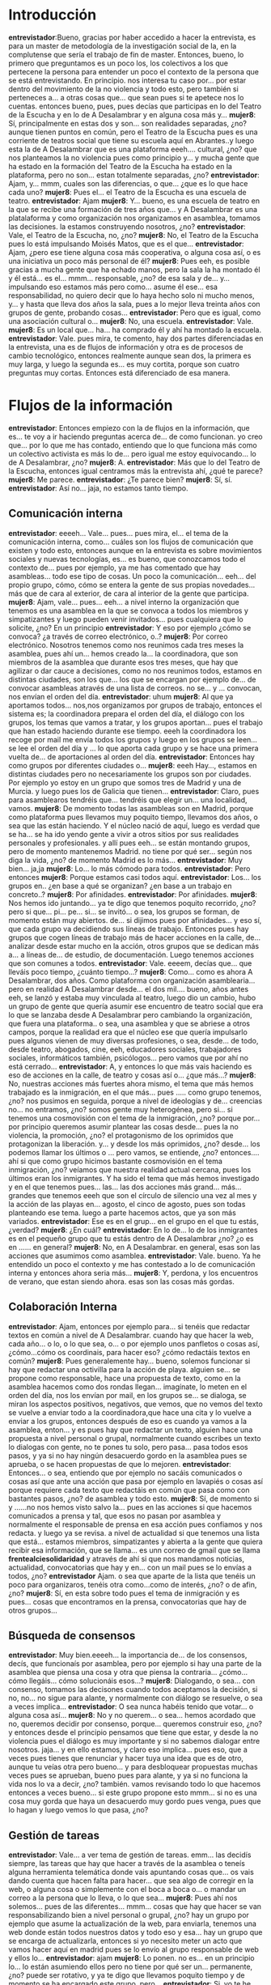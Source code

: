 #+OPTIONS *:t
* Introducción
*entrevistador*:Bueno, gracias por haber accedido a hacer la entrevista, es para un master de metodología de la investigación social de la, en la complutense que sería el trabajo de fin de master. Entonces, bueno, lo primero que preguntamos es un poco los, los colectivos a los que pertecene la persona para entender un poco el contexto de la persona que se está entrevistando. En principio.  nos interesa tu caso por... por estar dentro del movimiento de la no violencia y todo esto, pero también si perteneces a... a otras cosas que... que sean pues si te apetece nos lo cuentas. entonces bueno, pues, pues decías que participas en lo del Teatro de la Escucha y en lo de A Desalambrar y en alguna cosa más y...
*mujer8*: Sí, principalmente en estas dos y son... son realidades separadas, ¿no? aunque tienen puntos en común, pero el Teatro de la Escucha pues es una corriente de teatros social que tiene su escuela aquí en Abrantes..y luego esta la de A Desalambrar que es una plataforma eeeh.... cultural, ¿no? que nos planteamos la no violencia pues como principio y... y mucha gente que ha estado en la formación del Teatro de la Escucha ha estado en la plataforma, pero no son... estan totalmente separadas, ¿no?
*entrevistador*: Ajam, y... mmm, cuales son las diferencias, o que... ¿que es lo que hace cada uno?
*mujer8*: Pues el... el Teatro de la Escucha es una escuela de teatro.
*entrevistador*: Ajam
*mujer8*: Y... bueno, es una escuela de teatro en la que se recibe una formación de tres años que... y A Desalambrar es una platalaforma y como organización nos organizamos en asamblea, tomamos las decisiones. la estamos construyendo nosotros, ¿no?
*entrevistador*: Vale, el Teatro de la Escucha, no, ¿no?
*mujer8*: No, el Teatro de la Escucha pues lo está impulsando Moisés Matos, que es el que...
*entrevistador*: Ajam, ¿pero ese tiene alguna cosa más cooperativa, o alguna cosa así, o es una iniciativa un poco más personal de él?
*mujer8*: Pues eeh, es posible gracias a mucha gente que ha echado manos, pero la sala la ha montado él y él está... es el... mmm... responsable, ¿no? de esa sala y de... y... impulsando eso estamos más pero como... asume él ese... esa responsabilidad, no quiero decir que lo haya hecho solo ni mucho menos, y... y hasta que lleva dos años la sala, pues a lo mejor lleva treinta años con grupos de gente, probando cosas...
*entrevistador*: Pero que es igual, como una asociación cultural o...
*mujer8*: No, una escuela.
*entrevistador*: Vale.
*mujer8*: Es un local que... ha... ha comprado él y ahí ha montado la escuela.
*entrevistador*: Vale. pues mira, te comento, hay dos partes diferenciadas en la entrevista, una es de flujos de información y otra es de procesos de cambio tecnológico, entonces realmente aunque sean dos, la primera es muy larga, y luego la segunda es... es muy cortita, porque son cuatro preguntas muy cortas. Entonces está diferenciado de esa manera.
* Flujos de la información
*entrevistador*: Entonces empiezo con la de flujos en la información, que es... te voy a ir haciendo preguntas acerca de... de como funcionan. yo creo que... por lo que me has contado, entiendo que lo que funciona más como un colectivo activista es más lo de... pero igual me estoy equivocando... lo de A Desalambrar, ¿no?
*mujer8*: A.
*entrevistador*: Más que lo del Teatro de la Escucha, entonces igual centramos más la entrevista ahí, ¿qué te parece? 
*mujer8*: Me parece.
*entrevistador*: ¿Te parece bien?
*mujer8*: Sí, sí.
*entrevistador*: Así no... jaja, no estamos tanto tiempo.
** Comunicación interna
*entrevistador*: eeeeh... Vale... pues... pues mira, el... el tema de la comunicación interna, como... cuáles son los flujos de comunicación que existen y todo esto, entonces aunque en la entrevista es sobre movimientos sociales y nuevas tecnologías, es... es bueno, que conozcamos todo el contexto de... pues por ejemplo, ya me has comentado que hay asambleas... todo ese tipo de cosas. Un poco la comunicación... eeh... del propio grupo, cómo, cómo se entera la gente de sus propias novedades... más que de cara al exterior, de cara al interior de la gente que participa.
*mujer8*: Ajam, vale... pues... eeh... a nivel interno la organización que tenemos es una asamblea en la que se convoca a todos los miembros y simpatizantes y luego pueden venir invitados... pues cualquiera que lo solicite, ¿no? En un principio
*entrevistador*: Y eso por ejemplo ¿cómo se convoca? ¿a través de correo electrónico, o..?
*mujer8*: Por correo electrónico. Nosotros tenemos como nos reunimos cada tres meses la asamblea, pues ahí un... hemos creado la... la coordinadora, que son miembros de la asamblea que durante esos tres meses, que hay que agilizar o dar cauce a decisiones, como no nos reunimos todos, estamos en distintas ciudades, son los que... los que se encargan por ejemplo de... de convocar asambleas através de una lista de correos. no se... y ... convocan, nos envían el orden del día. 
*entrevistador*: uhum
*mujer8*: Al que ya aportamos todos... nos,nos organizamos por grupos de trabajo, entonces el sistema es; la coordinadora prepara el orden del día, el diálogo con los grupos, los temas que vamos a tratar, y los grupos aportan... pues el trabajo que han estado haciendo durante ese tiempo. eeeh la coordinadora los recoge por mail me envía todos los grupos y luego en los grupos se leen... se lee el orden del día y ... lo que aporta cada grupo y se hace una primera vuelta de... de aportaciones al orden del día.
*entrevistador*: Entonces hay como grupos por diferentes ciudades o...
*mujer8*: eeeh Hay..., estamos en distintas ciudades pero no necesariamente los grupos son por ciudades. Por ejemplo yo estoy en un grupo que somos tres de Madrid y una de Murcia. y luego pues los de Galicia que tienen...
*entrevistador*: Claro, pues para asamblearos tendréis que... tendréis que elegir un... una localidad, vamos.
*mujer8*: De momento  todas las asambleas son en Madrid, porque como plataforma pues llevamos muy poquito tiempo, llevamos dos años, o sea que las están haciendo. Y el núcleo nació de aquí, luego es verdad que se ha... se ha ido yendo gente a vivir a otros sitios por sus realidades personales y profesionales. y allí pues eeh... se están montando grupos, pero de momento mantenemos Madrid. no tiene por qué ser... según nos diga la vida, ¿no? de momento Madrid es lo más...
*entrevistador*: Muy bien... ja,ja
*mujer8*: Lo... lo más cómodo para todos. 
*entrevistador*: Pero entonces 
*mujer8*: Porque estamos casi todos aquí.
*entrevistador*: Los... los grupos en.. ¿en base a qué se organizan? ¿en base a un trabajo en concreto..?
*mujer8*: Por afinidades.
*entrevistador*: Por afinidades.
*mujer8*: Nos hemos ido juntando... ya te digo que tenemos poquito recorrido, ¿no? pero si que... pi... pe... si... se invitó... o sea, los grupos se forman, de momento están muy abiertos. de... si dijimos pues por afinidades... y eso sí, que cada grupo va decidiendo sus líneas de trabajo. Entonces pues hay grupos que cogen líneas de trabajo más de hacer acciones en la calle, de... analizar desde estar mucho en la acción, otros grupos que se dedican más a...  a líneas de... de estudio, de documentación. Luego tenemos acciones que son comunes a todos.
*entrevistador*: Vale. eeeem, decías que... que lleváis poco tiempo, ¿cuánto tiempo...?
*mujer8*: Como... como es ahora A Desalambrar, dos años. Como plataforma con organización asamblearia... pero en realidad A Desalambrar desde... el dos mil.... bueno, años antes eeh, se lanzó y estaba muy vinculada al teatro, luego dio un cambio, hubo un grupo de gente que quería asumir ese encuentro de teatro social que era lo que se lanzaba desde A Desalambrar pero cambiando la organización, que fuera una plataforma.. o sea, una asamblea y que se abriese a otros campos, porque la realidad era que el núcleo ese que quería impulsarlo pues algunos vienen de muy diversas profesiones, o sea, desde... de todo, desde teatro, abogados, cine, eeh, educadores sociales, trabajadores sociales, informáticos también, psicólogos... pero vamos que por ahí no está cerrado...
*entrevistador*: A, y entonces lo que más vais haciendo es eso de acciones en la calle, de teatro  y cosas así o... ¿que más...?
*mujer8*: No, nuestras acciones más fuertes ahora mismo, el tema que más hemos trabajado es la inmigración, en el que más... pues ..... como grupo tenemos, ¿no?  nos pusimos en seguida, porque a nivel de ideologías y de... creencias no... no entramos, ¿no? somos gente muy heterogénea, pero si... si tenemos una cosmovisión con el tema de la inmigración, ¿no? porque por... por principio queremos asumir plantear las cosas desde... pues la no violencia, la promoción, ¿no? el protagonismo de los oprimidos que protagonizan la liberación. y... y  desde los más oprimidos, ¿no? desde... los podemos llamar los últimos o ... pero vamos, se entiende, ¿no? entonces.... ahí si que como grupo hicimos bastante cosmovisión en el tema inmigración, ¿no? veíamos que nuestra realidad actual cercana, pues los últimos eran los inmigrantes. Y ha sido el tema que más hemos investigado y en el que tenemos pues... las... las dos  acciones más grand... más... grandes que tenemos eeeh que son el círculo de silencio una vez al mes y la acción de las playas en... agosto, el cinco de agosto, pues son todas planteando ese tema. luego a parte hacemos actos, que ya son más variados.
*entrevistador*:  Ese es en el grup... en el grupo en el que tu estás, ¿verdad?
*mujer8*: ¿En cuál?
*entrevistador*: En lo de... lo de los inmigrantes es en el pequeño grupo que tu estás dentro de A Desalambrar ¿no? ¿o es en ...... en general?
*mujer8*: No, en A Desalambrar. en  general, esas son las acciones que asumimos como asamblea.
*entrevistador*: Vale. bueno. Ya he entendido un poco el contexto y me has contestado a lo de comunicación interna y entonces ahora seria más...
*mujer8*: Y, perdona, y los encuentros de verano, que estan siendo ahora. esas son las cosas más gordas.
** Colaboración Interna
*entrevistador*: Ajam, entonces por ejemplo para... si tenéis que redactar textos en común a nivel de A Desalambrar. cuando hay que hacer la web, cada año... o lo, o lo que sea, o... o por ejemplo unos panfletos o cosas así, ¿cómo...cómo os coordinais, para hacer eso? ¿cómo redactáis textos en común?
*mujer8*: Pues generalemente hay... bueno, solemos funcionar si hay que redactar una octivilla para la acción de playa. alguien se... se propone como responsable, hace una propuesta de texto, como en la asamblea hacemos como dos rondas llegan... imagínate, lo meten en el orden del día, nos los envían por mail, en los grupos se... se dialoga, se miran los aspectos positivos, negativos, que vemos, que no vemos del texto se vuelve a enviar todo a la coordinadora,que hace una cita y lo vuelve a enviar a los grupos, entonces después de eso es cuando ya vamos a la asamblea, enton... y es pues hay que redactar un texto, alguien hace una propuesta a nivel personal o grupal, normalmente cuando escribes un texto lo dialogas con gente, no te pones tu solo, pero pasa... pasa todos esos pasos, y ya si no hay ningún desacuerdo gordo en la asamblea pues se aprueba, o se hacen propuestas de que lo mejoren.
*entrevistador*: Entonces... o sea, entiendo que por ejemplo no sacáis comunicados o cosas así que ante una acción que pasa por ejemplo en lavapiés o cosas así porque requiere cada texto que redactáis en común que pasa como con bastantes pasos, ¿no? de asamblea y todo esto.
*mujer8*: Sí, de momento si y ......no nos hemos visto salvo la... pues en las acciones si que hacemos comunicados a prensa y tal, que esos no pasan por asamblea y normalmente el responsable de prensa en esa acción pues confiamos y nos redacta. y luego ya se revisa. a nivel de actualidad si que tenemos una lista que está... estamos miembros, simpatizantes y abierta a la gente que quiera recibir esa información, que se llama... es unn correo de gmail que se llama *frentealciesolidaridad* y através de ahí si que nos mandamos noticias, actualidad, convocatorias que hay y en... con un mail pues se lo envías a todos, ¿no?
*entrevistador* Ajam. o sea que aparte de la lista que tenéis un poco para organizaros, tenéis otra como...como de interés, ¿no? o de afin, ¿no?
*mujer8*: Sí, en esta sobre todo pues el tema de inmigración y es pues... cosas que encontramos en la prensa, convocatorias que hay de otros grupos...
** Búsqueda de consensos
*entrevistador*: Muy bien.eeeeh... la importancia de... de los consensos, decís, que funcionaís por asamblea, pero por ejemplo si hay una parte de la asamblea que piensa una cosa y otra que piensa la contraria... ¿cómo... cómo llegáis... cómo solucionáis esos...?
*mujer8*: Dialogando, o sea... con consenso, tomamos las decisones cuando todos aceptamos la decisión, si no, no... no sigue para alante, y normalmente con diálogo se resuelve, o sea a veces implica...
*entrevistador*: O sea nunca habéis tenido que  votar... o alguna cosa así...
*mujer8*: No y no querem... o sea... hemos acordado que no, queremos decidir por consenso, porque... queremos construir eso, ¿no? y entonces desde el principio pensamos que tiene que estar, y desde la no violencia pues el diálogo es muy importante y si no sabemos dialogar entre nosotros. jaja... y en ello estamos, y claro eso implica... pues eso, que a veces pues tienes que renunciar y hacer tuya una idea que es de otro, aunque tu veías otra pero bueno... y para desbloquear propuestas muchas veces pues se aprueban, bueno pues para alante, y ya si no funciona la vida nos lo va a decir, ¿no? también. vamos revisando todo lo que hacemos entonces a veces bueno... si este grupo propone esto mmm... si no es una cosa muy gorda que haya un desacuerdo muy gordo pues venga, pues que lo hagan y luego vemos lo que pasa, ¿no?
** Gestión de tareas
*entrevistador*: Vale... a ver tema de gestión de tareas. emm... las decidís siempre, las tareas que hay que hacer a través de la asamblea o teneís alguna herramienta telemática donde vais apuntando cosas que... os vais dando cuenta que hacen falta para hacer... que sea algo de corregir en la web, o alguna cosa o simplemente con el boca a boca o... o mandar un correo a la persona que lo lleva, o lo que sea...
*mujer8*: Pues ahí nos solemos... pues de las diferentes... mmm... cosas que hay que hacer se van responsabilizando bien a nivel personal o grupal, ¿no? hay un grupo por ejemplo que asume la actualización de la web, para enviarla, tenemos una web donde están todos nuestros datos y todo eso y esa... hay un grupo que se encarga de actualizarla, entonces si yo necesito meter un acto que vamos hacer aquí en madrid pues se lo envío al grupo responsable de web y ellos lo...
*entrevistador*: ajam
*mujer8*: Lo ponen. no es... en un principio lo... lo están asumiendo ellos pero no tiene por qué ser un... permanente, ¿no? puede ser rotativo, y ya te digo que llevamos poquito tiempo y de momento se ha encargado este grupo, pero... 
*entrevistador*: Si, yo te he dicho lo de la web pero podría ser hacer un panfleto, o conseguir algo de... de vestidos para una obra o cualquier otra cosa
*mujer8*: Claro, ahí... pues pasa igual, si alguien propone... pues... un grupo propone organizar un acto en el que... pues hay que tener materiales, un proyector, un tal... pues ese... ese grupo que sea ha resposabilizado del acto es el que se encarga de las... conseguir todo eso, y... pues muchas veces suele ser tirando de amigos, ¿no? no tenemos tampoco infraestructura, entonces a ver ¿a quién le pido el proyector?, ¿tu sabes...? eiba
*entrevistador*: O sea, es como grupos de trabajos, ¿no? 
*mujer8*: Si
** Gestión de eventos
*entrevistador*: Y... ahora sería una pregunta de gestión de eventos. pues por ejemplo, a ver cómo... cómo os organizáis para... para hacer un... un acto. el acto que me has dicho de.. del verano, este de las playas. pues... desde que surge la idea o empezáis a trabajar en ella hasta que finaliza, como... luego como hacéis toda la difusión, o todo esto, o... o si no hacéis difusión, cómo... o sea ,cuéntanos un caso práctico para... para entender...
*mujer8*: Vale, pues por ejemplo la acción de playa que es una de las que hacemos mm... este va a ser el cuarto año.. eeh.. que es una jornada entera en la playa... pues...lo que... desde la asamblea de octubre, en octubre tenemos asamblea y allí se.. se hacen un poco los planes para.. para todo el curso que entra, ¿no? y ya desde ahí se empieza a planificar la acción de playa, un grupo se hace responsable y entonces ese grupo va dándole salida, pues hay que hacer difusión. ese grupo, cuando lo va considerando, ellos lo valora, pues a lo mejor... a... ya desde mm... enero, empezamos a... a redactar el... el texto que va a ir en esa acción, para marzo-abril las octavillas, se encargan de que a cada grupo le llegue la octavilla ya hecha y luego ya desde los grupos, pues la difusión se va planificando también en el grupo. Pues tenemos que... nos ponemos objetivos cada grupo, pues por ejemplo mi grupo en esa acción hemos puesto como objetivo eeh... sacar cuatro playas en Murcia. Hay otros grupos que se han pues... se han puesto sacar diez en toda España, otros grupos cinco en tenerife. cada grupo valora, lo propone en la asamblea, pues nuestro objetivo son cuatro en Murcia y ya nosostros también le vamos dando salida. Siempre en diálogo, pues vas viendo... oye, y la difusión, pues... pues eso, ahora podemos.. eso, los actos que hemos hecho hemos presentado la... la acción, a través de mail también... y de la web enviamos los vídeos que tenemos de otros años, informamos sobre la acción, y ahora pues por nuestro correos...
*entrevistador*: Pero por ejemplo la acción no la avisáis para que venga más gente a apoyar o cosas así, si no que es un poco... eehh.. pues que la gente no se lo espera, o... o los que están ahí en la playa o así... ¿no?
*mujer8*: Los que están ahí en la playa no se lo esperan,  o sea la acción consiste en que nosotros nos organizamos por grupos eeh... abier... abiertos, o sea, por eso hacemos la difusión, porque intentamos que se una el máximo de gente posible, es una acción muy sencilla, que todo el que quiera puede hacer, ¿no? es ir a la playa a... por la mañana eehh... la acción así como... como la hemos hecho, luego caben muchas variables. es ir desde por la mañana, pues a lo mejor llevamos doscientas cruces con fotos de inmigrantes, y las ponemos por toda la playa, ¿no? haciendo el símbolo de que la playa es un cementerio, porque hay más de veintemil muertos en el estrecho. y generando ese diálogo, ¿no? de este es un sitio de descanso para unos pocos pero para la mayoría es una tumba, ¿no? y... y ya pasamos todo el día allí dialogando, con los bañistas, con la policía, con los socorristas, ¿no? y con quien se va acercando, y... y se puede unir quien quiera, en realidad. de la gente que está en las playas y no se lo espera pues ha... si nos ha pasadao que... que se han querido quedar en el puesto, que se han puesto a repartir octavillas y a hablar con la gente...
*entrevistador*: Ah, mira.
*mujer8*: Ajam. pero si que nos organizamos, al menos hay un grupito responsable de la acción en esa playa, ¿no? 
** Comunicación con el exterior
*entrevistador*: Vale... eeh... a ver... comunicación con el exterior, mmm... os coordináis con otro tipo de colectivos similares.... o... 
*mujer8*: De momento no..,. coordinados no estamos, estamos en diálogos con muchos colectivos y están participando en nuestras acciones y...
*entrevistador*: Pero no participáis en plataformas... más allá de... bueno, claro A Desalambrar ya es una plataforma al fín.
*mujer8*: Claro, ya so.... ya somos una plataforma, así que por ejemplo la acción de círculos de silencio probablemente camine a... a que no la asuma sola A Desalambrar si no que diferentes colectivos la hagan suya.
*entrevistador*: Claro, ¿entonces en la A Desalambrar hay como... diferentes colectivos que están... están dentro?
*mujer8*: No, A Desalambrar es A Desalambrar
*entrevistador*:ajam.
*mujer8*: Pero en nuestras acciones....
*entrevistador*: ¿Y por qué lo llamáis plataformas en vez de colectivo, o...?
*mujer8*: Plataforma, porque queremos... No es... no es otra cosa, ¿no? es un lugar donde nos estamos empezando a organizar y la idea es que luego a lo mejor desde ahí se le de impulso a otras realidades, a lo mejor al juntarte por afinidades pues unos montan una cooperativa. pues montan su cooperativa y A Desalambrar les impulsa o montarlas desde estos principios que nos queremos plantear, ¿no? los que nos hemos metido, o... o otros pues quieren montar un sindicato, pues... luego el sindicato estaría... sería una institución aparte, ¿no? por eso plataforma, porque tiene... tiene unas limitaciones, no... no es ot... es una plataforma cultural, no es un partido político, no es una escuela, no es... un sindicato, es... 
*entrevistador*: Ajam. vale. y... mmm... cómo... cómo llega la gente nueva... o sea, por qué llega la gente nueva a... A Desalambrar. tu crees que se hace... pues se hacen actos informativos de lo que es... y cosas así en plan... yo que sé, como lo del 15-m que se ponían en... en mesas, en alguna época, o alguna cosa así... o sea, cómo llega la... la gente nueva a... A Desalambrar
*mujer8*: Pues hacemos presentaciones, a nivel institucional y también mesitas en Tirso de Molina... en...
*entrevistador*:ah, ¿si?
*mujer8*: O sea, si,  que hacemos difusión  en ese sentido , luego la relación de círculos de silencio, que es una vez al mes, pues... todo el que se acerca, pues... va a recibir información de la plataforma, y a lo largo del año vamos haciendo actos, traemos a personas pues pa... el último que hemos hecho es por qué todas las leyes están en contra de los inmigrantes, invitamos a una abogada, que estuvo... conocía el tema de las leyes muy bien. y dio una charla. todos nuestros actos son gratuitos y abiertos a todo el mundo. eeeh, también hacemos un cine forum, que ese se está haciendo una vez cada quince días, en una... en una sala amiga, en la sala de teatro los últimos. y eso es abierto, toda la gente del barrio que quiera puede venir. y... pues entre las acciones y los actos que vamos organizando pues siempre hay gente que... que se va sumando.
*entrevistador*: ajam.
*mujer8*: Con distinto grado de compromiso, pero...
*entrevistador*: Vale, eeh...
*mujer8*:Een el... los encuentros de verano, también.
** Documentación interna
*entrevistador*: A ver, es una pregunta... a veces la gente que no entiende.............eeeh, ¿vosotros tenéis documentación interna más allá de lo que... mm... de lo que... ponéis en la web?
*mujer8*: Hay documentos que son internos, sí, no publicamos todo lo que... 
** Gestión económica
*entrevistador*: Vale... y luego otra pregunta. eeeh... pues eso, entiendo que es un grupo autogestionado y todo eso pero que tendrá sus pequeños gastos. eso lo hacéis con... con aportaciones de... de las personas miembro, o... hacéis algún tipo de acto para sacar dinero, o... 
*mujer8*: Pues de momento eeh... los soci... los que somos miembros pagamos un... una cuota.
*entrevistador*: ¿Una cuota anual, o algo así?
*mujer8*: Ajam. trimestral, pero vamos, lo puedes pagar si quieres una vez al año.
*entrevistador*:aah.
*mujer8*: Y... luego también eeh.. en los encuentros de verano, que... ahí... pero no está pensado tampoco para sacar dinero, ¿no? o sea más bien es para cubrir gastos, pero si... 
*entrevistador*: Bueno, pero a eso me refiero, sí
*mujer8*: Ajam.
*entrevistador*: Vale.
*mujer8*: Y luego pues... mucho trabajo gratuito y muchas aportaciones desinteresadas, ¿no?. No... no hemos pe.... no hemos recibido donaciones así de alguien que de dinero, pero si que mat... a nivel de materiales , de espacios, de pues...
*entrevistador*: O alguna subvención... o alguna...
*mujer8*: Sin cobrar...
*entrevistador*: Ajam.
*mujer8*: No, subenciones no... no recibimos y no hemos pedido.
*entrevistador*: ¿Por principios o...?
*mujer8*: Por principios.  De momento no.... no...  ja,ja
*entrevistador*: Ja,ja. bueno.
*mujer8*: Queremos caminar hacia la autogestión, entonces....
*entrevistador*: Ajam.
*mujer8*: Si necesitamos, porque esto va creciendo, más dinero... , tendremos que buscar la manera de... de conseguirlo por nosotros mismos, ¿no?
** Movilización
*entrevistador*: Ajam. Muy bien, eeh... bueno, esto ya me lo has explicado, porque la... la toma de decisiones es por asamblea y no hay mucho más que explicar. eeh... a ver, movilización, esto... vale, eeh... ¿participáis en... en manifestaciones y cosas así como..., como A Desalambrar, en algún momento dado? ¿o en...alguna concentración con cosas así?
*mujer8*: A  nivel institucional, o sea como plataforma...
*entrevistador*: Si
*mujer8*: Hemos estado por ejemplo en el encuentro de.. *cies no*. de Valencia, al que fueron muchas organizaciones  que están trabajando ese mismo tema, pero a... a manifestaciones vamos a nivel personal, *si que bu...intentamos estar, eeh... y en diálogo, pero como institución no nos hemos....
*entrevistador*: Si, o sea, como plataforma vais más a cosas que...que tienen mucho que ver con la plataforma , ¿no? 
*mujer8*:Si.
*entrevistador*: O cosas de lo de *cies*...... o cosas así, ¿no?
*mujer8*: Y a encuentros.... pues la parte de... de teatro si que vamos también como plataforma, ¿no? Ahora una compañera pues va a Argentina, a un encuentro allí de teatro social, a nivel internacional y ahí va como A Desalambrar.
** Gestión de nuevos colaboradores
*entrevistador*: Vale, y... cuando llega una persona nueva a.desalambrar, ¿hay alguien que... pues que le sirve un poco de guía de como funciona todo, de las actividades que se hacen o algo así, o es un poco... que nadie tiene ese.rol pero todo el mudo le ayuda un  poco... ?
*mujer8*: Claro, ahí lo que proponemos es... pues que al entrar... si quieres entrar en la plataforma pues pasas un periodo como simpatizante, en el que tu te puedes meter en un grupo de trabajo, aportar en ese grupo, que es donde vas a ir conociendo tú mismo, por las dinámicas y preguntando y tal, cómo funciona, y después de...de un periodo, que... pues por el momento... pues los simpatizantes a lo mejor han estado un año o... o no... no es algo cerrado, pero... pues tú mismo te vas dando cuenta de que a lo mejor para ser miembro... te lo piensas, ¿no?  y... como simpatizante aportas desde los grupos, estas... en...en la medida en que tu quieras comprometerte, pues tienes... te puedes compromenter, lo único que en asamblea pues decisiones que se toman se toman en la asamblea y se dialogan ahí, pues el simpatizante no... no tiene voz para decir individualemente en la asamblea su aportación, ¿no?
*entrevistador*: Y, y cuando... o sea, ¿quien decide que alguien de... deja de ser participante para ser miembro?... ¿es la propia persona, o es el grupo...?
*mujer8*: La propia persona eeh... propone a la asamblea pasar de simpatizante a miembro, si la asamblea lo ve, pues
*entrevistador*: Y... y ¿de qué suele depender eso?
*mujer8*: Hombre, de momento ya te digo que en la... en el recorrido que llevamos los que han estado como simpatizantes pues han estado a lo mejor un año participando, nunca les hemos visto... no... es como... pues siempre hemos visto que sean miembro, ¿no? no nos ha pasado de decir... de tener un diálogo  sobre si unos hacen y otros no.
*entrevistador*: Si, que normalmente quien lo ha solicitado al final se le ha aceptado, ¿no? 
*mujer8*: Si.
** Reuniones Asambleas
*entrevistador*: Vale. mmm... vale, ¿cuando hacéis una asamblea eeh... qué roles, qué roles hay?¿alguien que toma actas, otro que se encanga de tomar turnos de palabra... ese tipo de cosas?
*mujer8*: Pues en la asamblea hay un... un moderador y un secretario (moderadora o secretaria).  Y el... el secretario coge el acta, y el moredador... modera, va... pues recogiendo... dando palabra, turnos de palabra, recogiendo los acuerdos, sintetizando, ¿no? lo que se va dialogando...
*entrevistador*: ¿El moderador?
*mujer8*: Sí.
*entrevistador*: Y entonces... eso no lo entiendo muy bien... aah, bueno, como que el moderador dice: bueno, el acuerdo es este, y entonces el secretario lo apunta, ¿no?
*mujer8*: Claro...
*entrevistador*: Vale, vale.
*mujer8*: El moderador...
*entrevistador*: Ya, ya lo entiendo
*mujer8*: Va... así, si ha habido un diálogo que a lo mejor se ha alargado más, entonces: acordamos que tatatá tatatá, sí, si nadie se opone ya el secretario toma nota.
*entrevistador*: Por ejemplo, el tema de los tiempos, si hay un punto que se está alargando demasiado, es el modereador también el que dice: bueno, pues vamos a pasar al siguiente, o aquí hay que recoger los turnos que  están dados de palabra pero no se recogen nuevos turnos...
*mujer8*: Sí, es el que va... un poco... llevando...
*entrevistador*: Ajam.
*mujer8*: También antes de... de la asamblea, pues... eeh... un portavoz de cada grupo y el moderador y secretario lo lla... la mesa, eeh... se reúnen y entonces ya antes de empezar, el modera... ya se ha hablado y han aportado todos los grupos a... que tema se entra a dialogar, que temas no, cuales van primero, cuales van después, y luego ya el moderador en base a eso pues... toma las decisiones que tenga que tomar, no en el momento, pero suele ser algo ya... todos vamos sabiendo que temas son los que se van a dialogar más, los que no van a entrar, los que...
** Visibilidad exterior
*entrevistador*: Muy bien. bueno, creo yo creo que... que este punto ya me lo has contado un poco en "salida" exterior, que... me lo has comentado. bueno, sí, igual si te, si te apetece contarme más por si se te ha escapado alguna actividad que no me has contado. me has contado lo de los actos en la playa, lo de salir a hacer teatro en las calles, no se si hacéis más... más actividades para... para visibilizar...
*mujer8*: ¿Acciones?, o sea son los... los actos esos, Círculos de silencio
*entrevistador*: Eso, el Círculo de silencio.
*mujer8*: Las acciones... Círculo de silencio, la acción de playa, y... los encuentros de verano, y luego durante todo el curso actos, diversos, pues...
*entrevistador*:Sí, esos del cine forum...
*mujer8*: Desde cine forum, hasta que invitemos a... pues hemos invitado a... a personas muy variadas, ¿no?  el que invitamos a Enric *¿Zard?* que es el que hizo los círculos de silencio en francia, abogados... a Enrique Martínez Reguera ha venido.
*entrevistador*: Y por ejemplo...vosotros, bueno haceis un curso, ¿generais materiales escritos y cosas así?
*mujer8*: Cuando hacemos...cursos ¿de que los montamos nosotros o de recibirlos?
*entrevistador*: No, de que lo montais.
*mujer8*: Ajam.
*entrevistador*: Si generais materiales escritos más allá de unos panfletos... o sea, generais, yo qué se, ¿cómo librillos o cosas así?
*mujer8*: ¿Si tenemos alguna publicación?, ¿a nivel...?
*entrevistador*: Publicaciones.
*mujer8*: A nivel interno si que... todos los... todo está documentado; tenemos un fondo en el que... todos los actos que hacemos están grabados...eh... los fondos, el cartel, todo eso lo vamos archivando y la...la preparación del acto, la presentación, los..mm... las cosas que se hacen o de talleres que hacemos, todo eso está recogido en el fondo, pero de momento no... tenemos, estamos haciendo un fondo con perspectiva, pero de momento no... no hemos llegado al punto de... de publicarlo, nadie se ha propuesto para hacerlo y...
*entrevistador*: No lo publicáis entonces.
*mujer8*: mm  mm.
** Planificación corto, medio, largo plazo
*entrevistador*: Vale. vale. ¿hacéis... hacéis planificación... anual...  o semestral o cosas así de, cosas que os gustaría poder hacer... o incluso a medio, largo plazo... a...
*mujer8*: Si.
*entrevistador*: Tenéis espacios para... para hablar de eso, ¿no?
*mujer8*: Si, es... ehh... esos diálogos se sulen tener en los grupos, poque como cada grupo es... tiene libertad para hacer sus propios planes a corto, medio, largo plazo, y si... es necesario dialogarlos en la asamblea, si que se hacen, y ahí....y luego como asamblea en... en octubre queda planificado al menos todo el... el año siguiente, hasta el octubre siguiente, de manera flexible, luego también se... hay cosas que se... modifican.

* Factores de cambio tecnológico
*entrevistador*: Vale, pues ya pasamos a la... a la otra parte, ya vamos terminando. eeeh... pues........... tecnológico, entonces la primera pregunta... ya está... ya no son acerca de... de tu colectivo, si no acerca de... de ti misma.
*mujer8*: Ajam.
** Qué herramientas tecnológicas has usado en el último mes

*entrevistador*: Entonces, ¿qué herramientas tecnológicas recuerdas haber usado en el último mes?
*mujer8*: pues Skype, ja, ja. eeeh... el correo, y luego... no sé si... temas de... ¿proyector y todo eso entraría?...
*entrevistador*: Si, lo que a ti se te venga a la cabeza con herramientas tecnológicas.
*mujer8*: Pues... proyector, megafonía, para las acciones que hacemos en la calle... y... y ya.
*entrevistador*: Ajam. vale.
*mujer8*: Ja,ja.

** Cuáles son las herramientas tecnológicas que has dejado de usar si miras 5 años atrás
*entrevistador*: Ja,ja. vale, ¿cuáles son las herramientas tecnológicas que has dejado de  usar si miras cinco años atrás?
*mujer8*: Claro, mirando cinco años atrás pues todavía no estaba echa la plata. Ja,ja.
*entrevistador*: Ja,ja.
*mujer8*: P en estos dos años... dejar de usar no, o sea vamos a...
*entrevistador*:A más, ¿no?
*mujer8*: A más. 
** Qué herramientas tecnológicas has incorporado si miras 5 años atrás
*entrevistador*: O sea, que ninguna, sería. y... ¿qué herramienta has incorporado? si miras cinco años atrás.
*mujer8*: Pues la megafonía, en la medida en que...  acciones que acemos en la calle van creciendo pues se ha visto la necesidad de... 
*entrevistador*: Ajam
*mujer8*: De tener...
*entrevistador*: Vale.
*mujer8*: Altavoces, o... micrófonos... jaja.
*entrevistador*: Ja, ja. qué.bien
*mujer8*: Para hablar, y lo... y proyectores, pero oye, de momento nos lo dejan amigos, para el cine forum...
** Qué herramientas tecnológicas has incorporado debido a tu activismo político
*entrevistador*: Ajam. y ¿qué herramienta o sea,  tecnológica has incorporado debido a tus actividades en  política? entiendo que son... que son esas, ¿no? las que me has dicho.
*mujer8*: Sí.
*entrevistador*: Vale. vale, pues muchas gracias por haber hecho la entrevista. ja,ja
*mujer8*: Ja, ja. qué vergüenza........
*entrevistador*: Una última pregunta. mira, esta es eso, que no, no la tengo ni yo ni las... las voy preguntando en las últimas entrevistas que voy haciendo, que es cómo... cómo... es una pregunta un poco más subjetiva, de qué valoración haces eeh... de las nuevas tecnologías desde la perspectiva de.... de tu activismo político de la... de la no violencia y todo esto, ¿cómo... cómo afecta en tu uso con la tecnología, o si afecta de alguna manera?, primero, si afecta de alguna manera, y si afecta pues.... o... o ¿no afecta?.
*mujer8*: Afecta... o sea vemos... que... que tiene muchísimas posibilidades, ¿no? a nivel... pues hay... hay tecnologías que pueden hacer que nuestro trabajo sea más... visible, que llegue a más gente, que... y... mm... nos estamos viendo en que... de los que estamos en la plataforma pues estamos muy limitados, entonces, ¿como me afecta? pues plantearme la necesidad de formarme, ¿no? ya incluso para hacer carteles de los actos, pues... si quieres hacer algo medio decente a lo mejor tienes que aprender un poco de photoshop...
*entrevistador*: Ajam.
*mujer8*: Y... estamos en esas, ¿no? viendo... que nos hace falta formación, en ese campo y...
*entrevistador*: Claro, o sea, las elaboraciones. que es una herramienta útil para difundir el... el mensaje, y que es necesario... aprenderla y conocerla, ¿no? 
*mujer8*: Sí, sí, un poco sería eso.
*entrevistador*: Vale, vale, pues ya está. Ja, ja.
*mujer8*: Ja, ja.

Fin de la entrevista.
